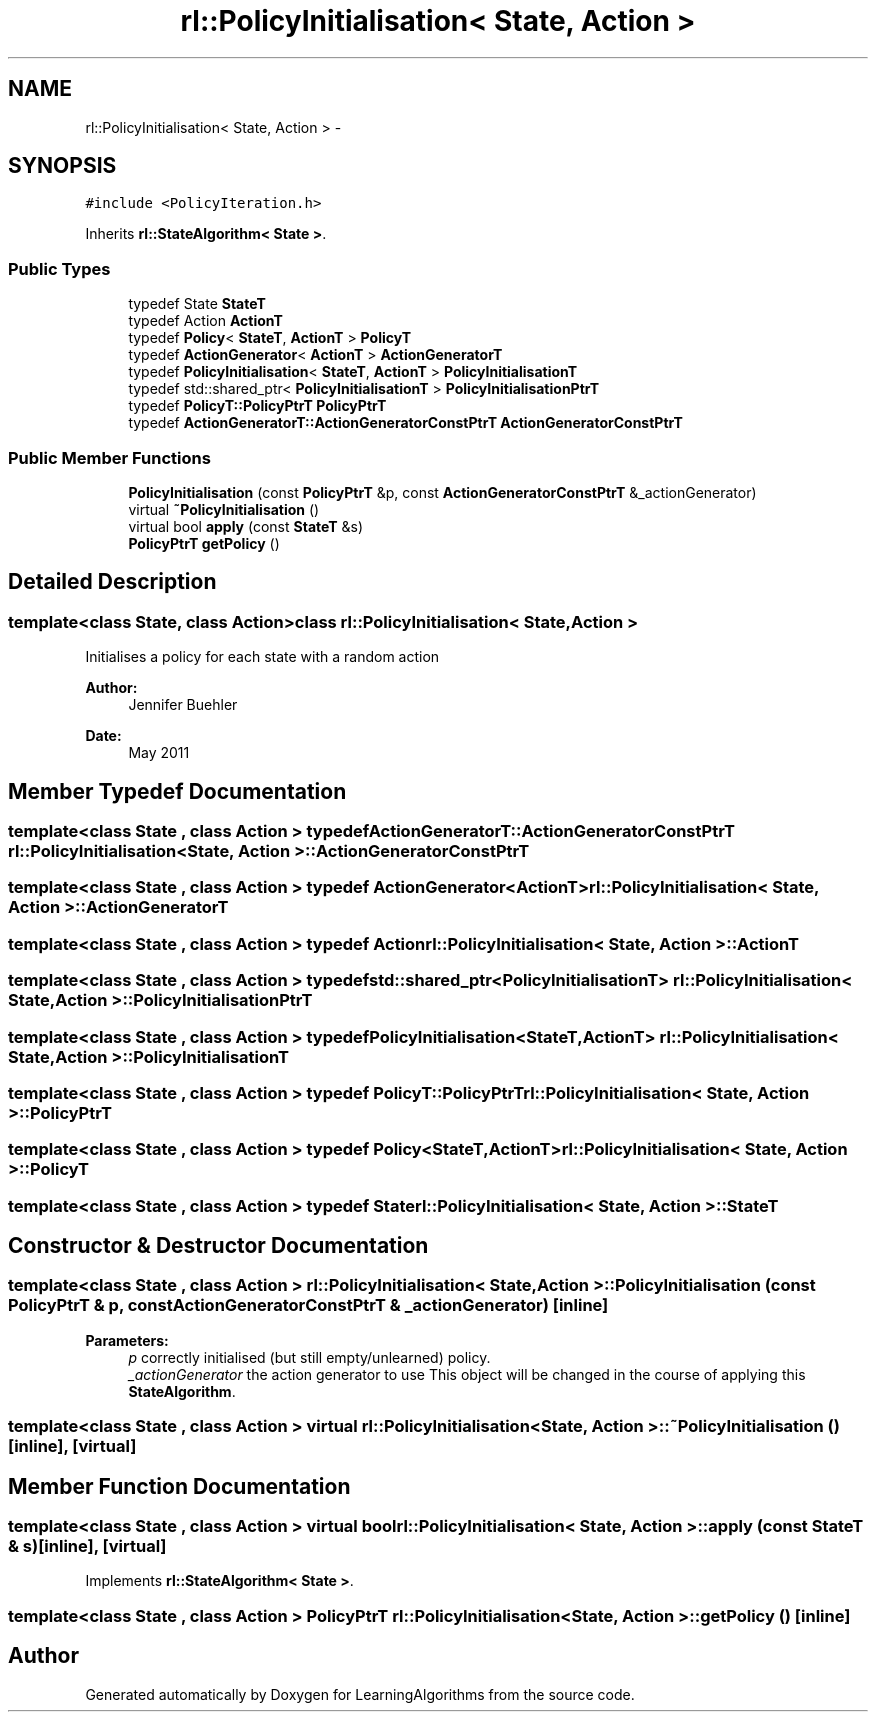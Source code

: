 .TH "rl::PolicyInitialisation< State, Action >" 3 "Wed Oct 28 2015" "LearningAlgorithms" \" -*- nroff -*-
.ad l
.nh
.SH NAME
rl::PolicyInitialisation< State, Action > \- 
.SH SYNOPSIS
.br
.PP
.PP
\fC#include <PolicyIteration\&.h>\fP
.PP
Inherits \fBrl::StateAlgorithm< State >\fP\&.
.SS "Public Types"

.in +1c
.ti -1c
.RI "typedef State \fBStateT\fP"
.br
.ti -1c
.RI "typedef Action \fBActionT\fP"
.br
.ti -1c
.RI "typedef \fBPolicy\fP< \fBStateT\fP, \fBActionT\fP > \fBPolicyT\fP"
.br
.ti -1c
.RI "typedef \fBActionGenerator\fP< \fBActionT\fP > \fBActionGeneratorT\fP"
.br
.ti -1c
.RI "typedef \fBPolicyInitialisation\fP< \fBStateT\fP, \fBActionT\fP > \fBPolicyInitialisationT\fP"
.br
.ti -1c
.RI "typedef std::shared_ptr< \fBPolicyInitialisationT\fP > \fBPolicyInitialisationPtrT\fP"
.br
.ti -1c
.RI "typedef \fBPolicyT::PolicyPtrT\fP \fBPolicyPtrT\fP"
.br
.ti -1c
.RI "typedef \fBActionGeneratorT::ActionGeneratorConstPtrT\fP \fBActionGeneratorConstPtrT\fP"
.br
.in -1c
.SS "Public Member Functions"

.in +1c
.ti -1c
.RI "\fBPolicyInitialisation\fP (const \fBPolicyPtrT\fP &p, const \fBActionGeneratorConstPtrT\fP &_actionGenerator)"
.br
.ti -1c
.RI "virtual \fB~PolicyInitialisation\fP ()"
.br
.ti -1c
.RI "virtual bool \fBapply\fP (const \fBStateT\fP &s)"
.br
.ti -1c
.RI "\fBPolicyPtrT\fP \fBgetPolicy\fP ()"
.br
.in -1c
.SH "Detailed Description"
.PP 

.SS "template<class State, class Action>class rl::PolicyInitialisation< State, Action >"
Initialises a policy for each state with a random action 
.PP
\fBAuthor:\fP
.RS 4
Jennifer Buehler 
.RE
.PP
\fBDate:\fP
.RS 4
May 2011 
.RE
.PP

.SH "Member Typedef Documentation"
.PP 
.SS "template<class State , class Action > typedef \fBActionGeneratorT::ActionGeneratorConstPtrT\fP \fBrl::PolicyInitialisation\fP< State, Action >::\fBActionGeneratorConstPtrT\fP"

.SS "template<class State , class Action > typedef \fBActionGenerator\fP<\fBActionT\fP> \fBrl::PolicyInitialisation\fP< State, Action >::\fBActionGeneratorT\fP"

.SS "template<class State , class Action > typedef Action \fBrl::PolicyInitialisation\fP< State, Action >::\fBActionT\fP"

.SS "template<class State , class Action > typedef std::shared_ptr<\fBPolicyInitialisationT\fP> \fBrl::PolicyInitialisation\fP< State, Action >::\fBPolicyInitialisationPtrT\fP"

.SS "template<class State , class Action > typedef \fBPolicyInitialisation\fP<\fBStateT\fP,\fBActionT\fP> \fBrl::PolicyInitialisation\fP< State, Action >::\fBPolicyInitialisationT\fP"

.SS "template<class State , class Action > typedef \fBPolicyT::PolicyPtrT\fP \fBrl::PolicyInitialisation\fP< State, Action >::\fBPolicyPtrT\fP"

.SS "template<class State , class Action > typedef \fBPolicy\fP<\fBStateT\fP,\fBActionT\fP> \fBrl::PolicyInitialisation\fP< State, Action >::\fBPolicyT\fP"

.SS "template<class State , class Action > typedef State \fBrl::PolicyInitialisation\fP< State, Action >::\fBStateT\fP"

.SH "Constructor & Destructor Documentation"
.PP 
.SS "template<class State , class Action > \fBrl::PolicyInitialisation\fP< State, Action >::\fBPolicyInitialisation\fP (const \fBPolicyPtrT\fP & p, const \fBActionGeneratorConstPtrT\fP & _actionGenerator)\fC [inline]\fP"

.PP
\fBParameters:\fP
.RS 4
\fIp\fP correctly initialised (but still empty/unlearned) policy\&. 
.br
\fI_actionGenerator\fP the action generator to use This object will be changed in the course of applying this \fBStateAlgorithm\fP\&. 
.RE
.PP

.SS "template<class State , class Action > virtual \fBrl::PolicyInitialisation\fP< State, Action >::~\fBPolicyInitialisation\fP ()\fC [inline]\fP, \fC [virtual]\fP"

.SH "Member Function Documentation"
.PP 
.SS "template<class State , class Action > virtual bool \fBrl::PolicyInitialisation\fP< State, Action >::apply (const \fBStateT\fP & s)\fC [inline]\fP, \fC [virtual]\fP"

.PP
Implements \fBrl::StateAlgorithm< State >\fP\&.
.SS "template<class State , class Action > \fBPolicyPtrT\fP \fBrl::PolicyInitialisation\fP< State, Action >::getPolicy ()\fC [inline]\fP"


.SH "Author"
.PP 
Generated automatically by Doxygen for LearningAlgorithms from the source code\&.

